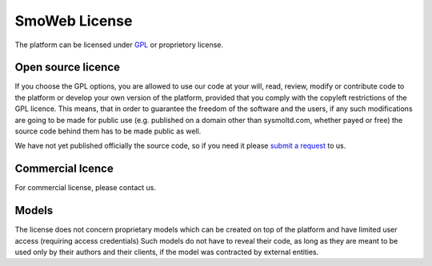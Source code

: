 ==============
SmoWeb License
==============

The platform can be licensed under GPL_ or proprietory license.

-------------------
Open source licence
-------------------

If you choose the GPL options, you are allowed to use our code at your will, 
read, review, modify or contribute code to the platform or develop your own 
version of the platform, provided that you comply with the copyleft restrictions
of the GPL licence. This means, that in order to guarantee the freedom
of the software and the users, if any such modifications
are going to be made for public use (e.g. published on a domain other than
sysmoltd.com, whether payed or free) the source code behind them has to be
made public as well.

We have not yet published officially the source code, so if you need it please
`submit a request <http://www.sysmoltd.com/?q=contact>`_ to us.

-----------------
Commercial lcence
-----------------

For commercial license, please contact us.

------
Models
------

The license does not concern proprietary models which can be created on top
of the platform and have limited user access (requiring access credentials)
Such models do not have to reveal their code, as long as they are meant to be
used only by their authors and their clients, if the model was contracted by
external entities.

.. _GPL: https://www.gnu.org/copyleft/gpl.html